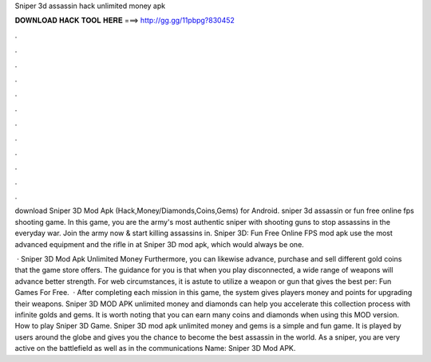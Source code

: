 Sniper 3d assassin hack unlimited money apk



𝐃𝐎𝐖𝐍𝐋𝐎𝐀𝐃 𝐇𝐀𝐂𝐊 𝐓𝐎𝐎𝐋 𝐇𝐄𝐑𝐄 ===> http://gg.gg/11pbpg?830452



.



.



.



.



.



.



.



.



.



.



.



.

download Sniper 3D Mod Apk (Hack,Money/Diamonds,Coins,Gems) for Android. sniper 3d assassin or fun free online fps shooting game. In this game, you are the army's most authentic sniper with shooting guns to stop assassins in the everyday war. Join the army now & start killing assassins in. Sniper 3D: Fun Free Online FPS mod apk use the most advanced equipment and the rifle in at Sniper 3D mod apk, which would always be one.

 · Sniper 3D Mod Apk Unlimited Money Furthermore, you can likewise advance, purchase and sell different gold coins that the game store offers. The guidance for you is that when you play disconnected, a wide range of weapons will advance better strength. For web circumstances, it is astute to utilize a weapon or gun that gives the best per: Fun Games For Free.  · After completing each mission in this game, the system gives players money and points for upgrading their weapons. Sniper 3D MOD APK unlimited money and diamonds can help you accelerate this collection process with infinite golds and gems. It is worth noting that you can earn many coins and diamonds when using this MOD version. How to play Sniper 3D Game. Sniper 3D mod apk unlimited money and gems is a simple and fun game. It is played by users around the globe and gives you the chance to become the best assassin in the world. As a sniper, you are very active on the battlefield as well as in the communications  Name: Sniper 3D Mod APK.
